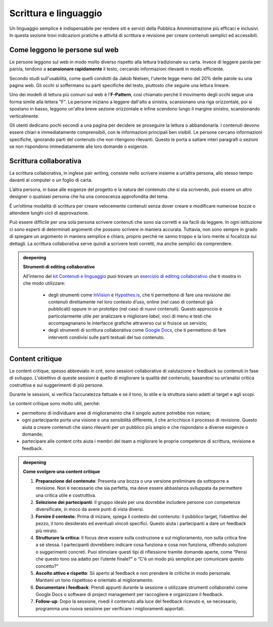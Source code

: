 Scrittura e linguaggio
=========================
Un linguaggio semplice è indispensabile per rendere siti e servizi della Pubblica Amministrazione più efficaci e inclusivi. In questa sezione trovi indicazioni pratiche e attività di scrittura e revisione per creare contenuti semplici ed accessibili. 

Come leggono le persone sul web
------------------------------------

Le persone leggono sul web in modo molto diverso rispetto alla lettura tradizionale su carta. Invece di leggere parola per parola, tendono a **scansionare rapidamente** il testo, cercando informazioni rilevanti in modo efficiente. 

Secondo studi sull'usabilità, come quelli condotti da Jakob Nielsen, l'utente legge meno del 20% delle parole su una pagina web. Gli occhi si soffermano su parti specifiche del testo, piuttosto che seguire una lettura lineare. 

Uno dei modelli di lettura più comuni sul web è l'**F-Pattern**, così chiamato perché il movimento degli occhi segue una forma simile alla lettera "F". Le persone iniziano a leggere dall'alto a sinistra, scansionano una riga orizzontale, poi si spostano in basso, leggono un'altra breve sezione orizzontale e infine scendono lungo il margine sinistro, scansionando verticalmente.

Gli utenti dedicano pochi secondi a una pagina per decidere se proseguire la lettura o abbandonarla. I contenuti devono essere chiari e immediatamente comprensibili, con le informazioni principali ben visibili. Le persone cercano informazioni specifiche, ignorando parti del contenuto che non ritengono rilevanti. Questo le porta a saltare interi paragrafi o sezioni se non rispondono immediatamente alle loro domande o esigenze.

Scrittura collaborativa 
------------------------------

La scrittura collaborativa, in inglese pair writing, consiste nello scrivere insieme a un’altra persona, allo stesso tempo davanti al computer o un foglio di carta.  

L’altra persona, in base alle esigenze del progetto e la natura del contenuto che si sta scrivendo, può essere un altro designer o qualsiasi persona che ha una conoscenza approfondita del tema. 

È un’ottima modalità di scrittura per creare velocemente contenuti senza dover creare e modificare numerose bozze o attendere lunghi cicli di approvazione. 

Può essere difficile per una sola persona scrivere contenuti che sono sia corretti e sia facili da leggere. In ogni istituzione ci sono esperti di determinati argomenti che possono scrivere in maniera accurata. Tuttavia, non sono sempre in grado di spiegare un argomento in maniera semplice e chiara, proprio perché ne sanno troppo e la loro mente si focalizza sui dettagli. La scrittura collaborativa serve quindi a scrivere testi corretti, ma anche semplici da comprendere.


.. admonition:: deepening
   :class: admonition-deepening display-page

   **Strumenti di editing collaborativo**

   All’interno del `kit Contenuti e linguaggio <https://designers.italia.it/kit/content-kit/>`_ puoi trovare un `esercizio di editing collaborativo <https://designers.italia.it/risorse-per-progettare/progettare/contenuti-e-linguaggio/crea-il-linguaggio-del-touchpoint-digitale/>`_ che ti mostra in che modo utilizzare:

    -  degli strumenti come `InVision <https://www.invisionapp.com/>`__ e `Hypothes.is <https://web.hypothes.is/>`__, che ti permettono di fare una revisione dei contenuti direttamente nel loro contesto d’uso, online (nel caso di contenuti già pubblicati) oppure in un prototipo (nel caso di nuovi contenuti). Questo approccio è particolarmente utile per analizzare e migliorare *label*, voci di menu e testi che accompagnanano le interfacce grafiche attraverso cui si fruisce un servizio;

    -  degli strumenti di scrittura collaborativa come `Google Docs <https://docs.google.com/document/u/0/>`__, che ti permettono di fare interventi condivisi sulle parti testuali del tuo contenuto.


Content critique
--------------------

Le content critique, spesso abbreviato in *crit*, sono sessioni collaborative di valutazione e feedback su contenuti in fase di sviluppo. L'obiettivo di queste sessioni è quello di migliorare la qualità del contenuto, basandosi su un’analisi critica costruttiva e sui suggerimenti di più persone. 

Durante le sessioni, si verifica l’accuratezza fattuale e se il tono, lo stile e la struttura siano adatti al target e agli scopi. 

Le content critique sono molto utili, perché: 

- permettono di individuare aree di miglioramento che il singolo autore potrebbe non notare; 
- ogni partecipante porta una visione e una sensibilità differente, il che arricchisce il processo di revisione. Questo aiuta a creare contenuti che siano rilevanti per un pubblico più ampio e che rispondano a diverse esigenze o domande;
- partecipare alle content crits aiuta i membri del team a migliorare le proprie competenze di scrittura, revisione e feedback. 


.. admonition:: deepening
   :class: admonition-deepening display-page

   **Come svolgere una content critique**

   1. **Preparazione del contenuto**: Presenta una bozza o una versione preliminare da sottoporre a revisione. Non è necessario che sia perfetta, ma deve essere abbastanza sviluppata da permettere una critica utile e costruttiva.
   2. **Selezione dei partecipanti**: Il gruppo ideale per una dovrebbe includere persone con competenze diversificate, in moco da avere punti di vista diversi. 
   3. **Fornire il contesto**: Prima di iniziare, spiega il contesto del contenuto: il pubblico target, l’obiettivo del pezzo, il tono desiderato ed eventuali vincoli specifici. Questo aiuta i partecipanti a dare un feedback più mirato.
   4. **Strutturare la critica**: Il focus deve essere sulla costruzione e sul miglioramento, non sulla critica fine a sé stessa. I partecipanti dovrebbero indicare cosa funziona e cosa non funziona, offrendo soluzioni o suggerimenti concreti. Puoi stimolare questi tipi di riflessione tramite domande aperte, come “Pensi che questo tono sia adatto per l’utente finale?” o “C'è un modo più semplice per comunicare questo concetto?” 
   5. **Ascolto attivo e rispetto**: Sii aperto al feedback e non prendere le critiche in modo personale. Mantieni un tono rispettoso e orientato al miglioramento. 
   6. **Documentare i feedback**: Prendi appunti durante la sessione o utilizzare strumenti collaborativi come Google Docs o software di project management per raccogliere e organizzare il feedback.
   7. **Follow-up**: Dopo la sessione, rivedi il contenuto alla luce del feedback ricevuto e, se necessario, programma una nuova sessione per verificare i miglioramenti apportati. 


